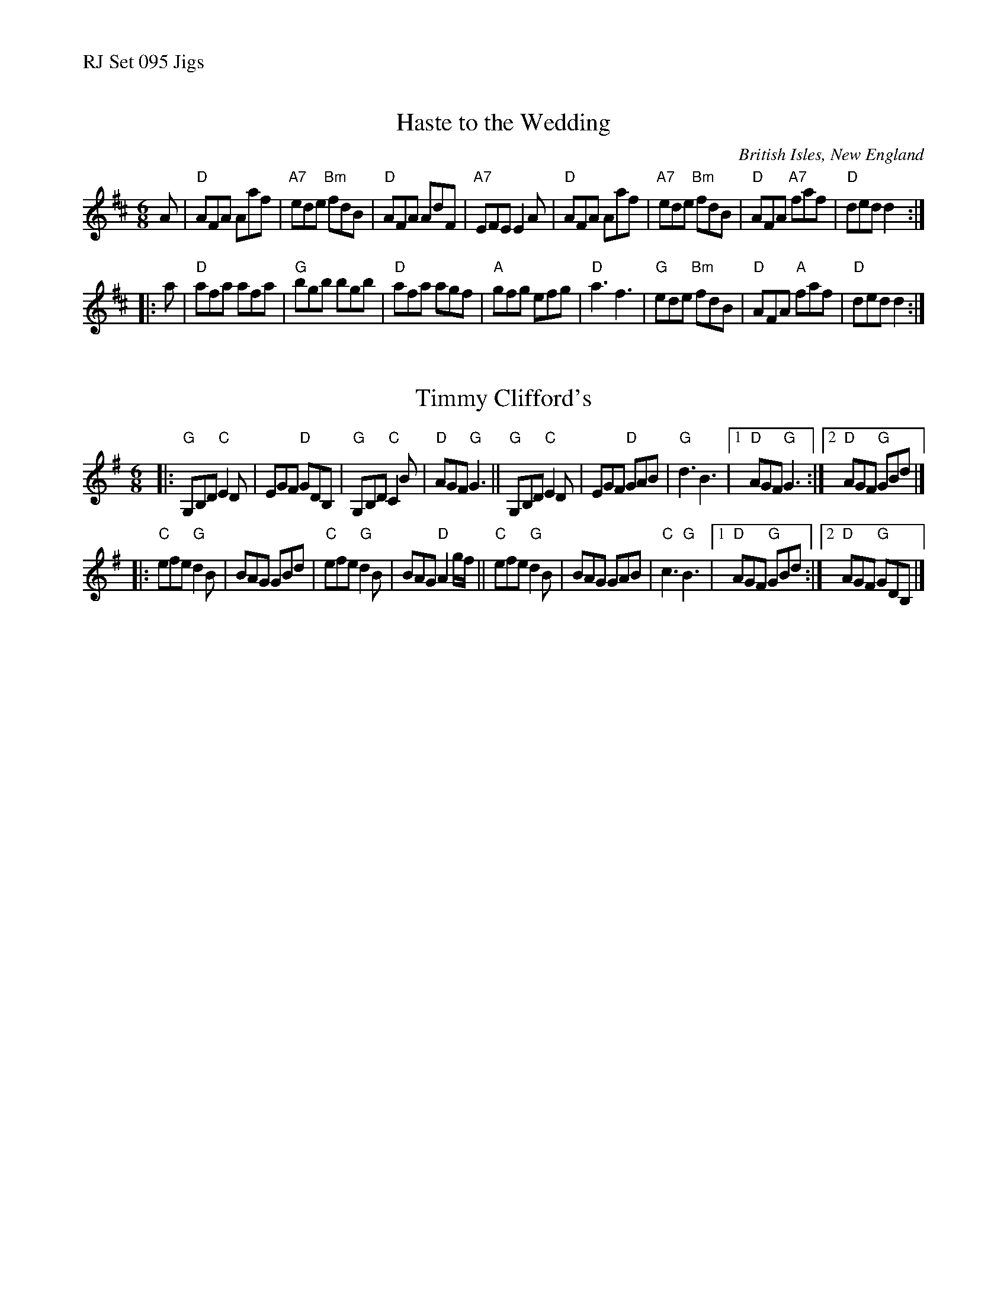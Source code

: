 %%text RJ Set 095 Jigs


X: 1
T: Haste to the Wedding
I: RJ J-2 D jig
O: British Isles, New England
M: 6/8
Z: Transcribed to abc by Mary Lou Knack
R: jig
K: D
A |\
"D"AFA Aaf | "A7"ede "Bm"fdB | "D"AFA AdF | "A7"EFE E2 A |\
"D"AFA Aaf | "A7"ede "Bm"fdB | "D"AFA "A7"faf | "D"ded d2 :|
|: a |\
"D"afa afa | "G"bgb bgb | "D"afa agf | "A"gfg efg |\
"D"a3 f3 | "G"ede "Bm"fdB | "D"AFA "A"faf | "D"ded d2 :|


X: 2
T: Timmy Clifford's
R: jig
Z: Transcribed to abc by Mary Lou Knack
M: 6/8
K: G
|:\
"G"G,B,D "C"E2D | EGF "D"GDB, | "G"G,B,D "C"C2B | "D"AGF "G"G3 ||\
"G"G,B,D "C"E2D | EGF "D"GAB | "G"d3 B3 |1 "D"AGF "G"G3 :|2 "D"AGF "G"GBd |]
|:\
"C"efe "G"d2B | BAG GBd | "C"efe "G"d2B | BAG "D"A2g/f/ ||\
"C"efe "G"d2B | BAG GAB | "C"c3 "G"B3 |1 "D"AGF "G"GBd :|2 "D"AGF "G"GDB, |]
% text 08/8/2009

